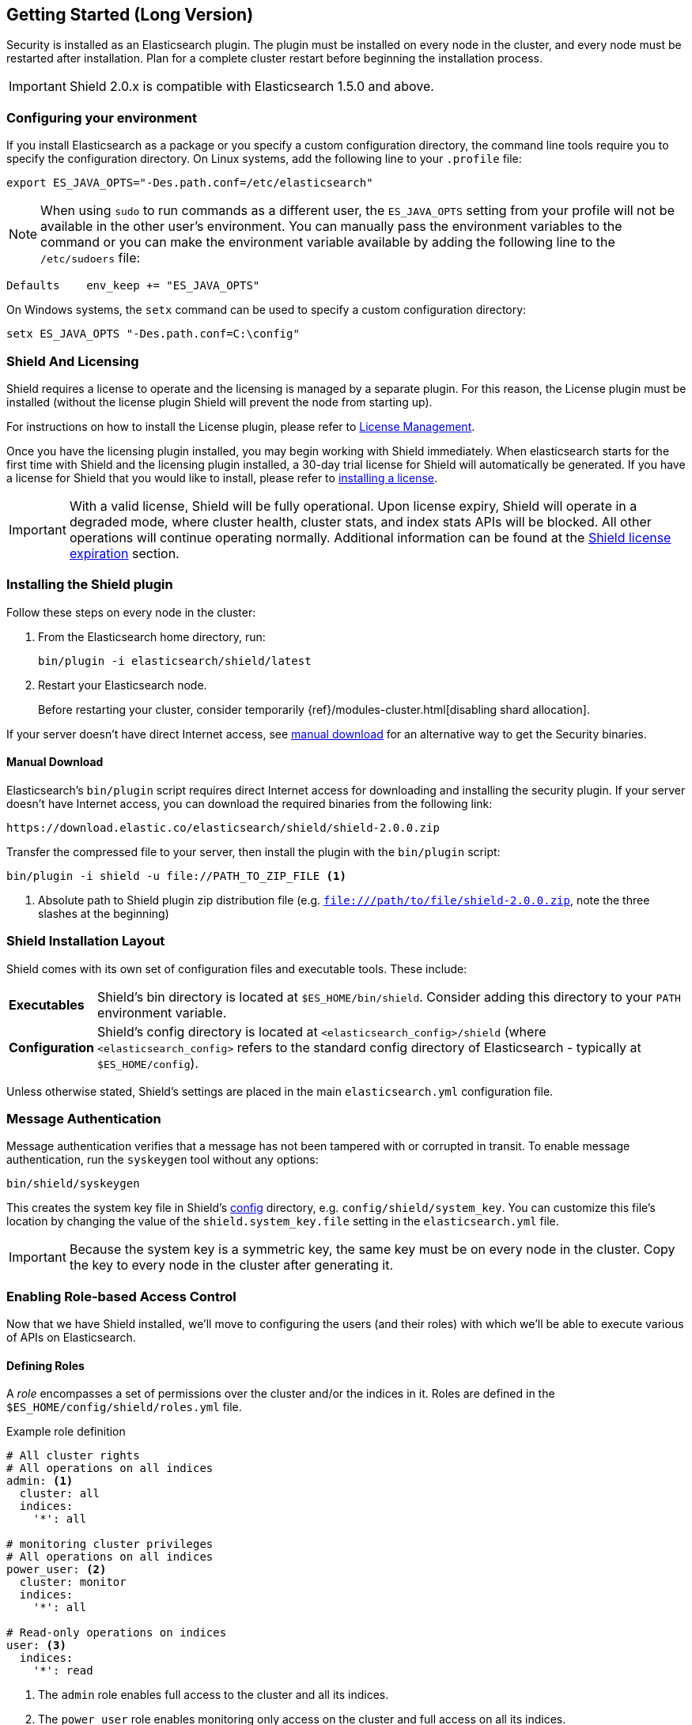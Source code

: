 [[getting-started]]
== Getting Started (Long Version)

Security is installed as an Elasticsearch plugin. The plugin must be installed on every node in the cluster, and every
node must be restarted after installation. Plan for a complete cluster restart before beginning the installation
process.

IMPORTANT:  Shield 2.0.x is compatible with Elasticsearch 1.5.0 and above.

[float]
=== Configuring your environment

If you install Elasticsearch as a package or you specify a custom configuration directory, the command line
tools require you to specify the configuration directory. On Linux systems, add the following line to your
`.profile` file:

[source,shell]
----------------------------------------------------------
export ES_JAVA_OPTS="-Des.path.conf=/etc/elasticsearch"
----------------------------------------------------------

NOTE: When using `sudo` to run commands as a different user, the `ES_JAVA_OPTS` setting from your profile will not be
available in the other user's environment. You can manually pass the environment variables to the command or you can
make the environment variable available by adding the following line to the `/etc/sudoers` file:

[source,shell]
----------------------------------------------------------
Defaults    env_keep += "ES_JAVA_OPTS"
----------------------------------------------------------

On Windows systems, the `setx` command can be used to specify a custom configuration directory:

[source,shell]
----------------------------------------------------------
setx ES_JAVA_OPTS "-Des.path.conf=C:\config"
----------------------------------------------------------

[float]
=== Shield And Licensing

Shield requires a license to operate and the licensing is managed by a separate plugin. For this reason,
the License plugin must be installed (without the license plugin Shield will prevent the node from starting up).

For instructions on how to install the License plugin, please refer to <<license-management, License Management>>.

Once you have the licensing plugin installed, you may begin working with Shield immediately. When elasticsearch starts for the
first time with Shield and the licensing plugin installed, a 30-day trial license for Shield will automatically be generated.
If you have a license for Shield that you would like to install, please refer to <<installing-license, installing a license>>.

IMPORTANT:  With a valid license, Shield will be fully operational. Upon license expiry, Shield will operate in a
            degraded mode, where cluster health, cluster stats, and index stats APIs will be blocked. All other operations will
            continue operating normally. Additional information can be found at the <<license-expiration, Shield license expiration>>
            section.

[float]
=== Installing the Shield plugin

Follow these steps on every node in the cluster:

. From the Elasticsearch home directory, run:
+
[source,sh]
------------------------------------------
bin/plugin -i elasticsearch/shield/latest
------------------------------------------

. Restart your Elasticsearch node.
+
Before restarting your cluster, consider temporarily {ref}/modules-cluster.html[disabling shard allocation].

If your server doesn't have direct Internet access, see <<manual_download,manual download>> for an alternative way to
get the Security binaries.

[[manual_download]]

[float]
==== Manual Download

Elasticsearch’s `bin/plugin` script requires direct Internet access for downloading and installing the security plugin.
If your server doesn’t have Internet access, you can download the required binaries from the following link:

[source,sh]
----------------------------------------------------
https://download.elastic.co/elasticsearch/shield/shield-2.0.0.zip
----------------------------------------------------

Transfer the compressed file to your server, then install the plugin with the `bin/plugin` script:

[source,shell]
----------------------------------------------------
bin/plugin -i shield -u file://PATH_TO_ZIP_FILE <1>
----------------------------------------------------
<1> Absolute path to Shield plugin zip distribution file (e.g. `file:///path/to/file/shield-2.0.0.zip`,
    note the three slashes at the beginning)

[[install-layout]]

[float]
=== Shield Installation Layout

Shield comes with its own set of configuration files and executable tools. These include:

[horizontal]
[[shield-bin]] *Executables*::

Shield's bin directory is located at `$ES_HOME/bin/shield`. Consider adding this directory to
your `PATH` environment variable.

[[shield-config]] *Configuration*::

Shield's config directory is located at `<elasticsearch_config>/shield` (where
`<elasticsearch_config>` refers to the standard config directory of
Elasticsearch - typically at `$ES_HOME/config`).

Unless otherwise stated, Shield's settings are placed in the main
`elasticsearch.yml` configuration file.

[[message-authentication]]

[float]
=== Message Authentication

Message authentication verifies that a message has not been tampered with or corrupted in transit. To enable message
authentication, run the `syskeygen` tool without any options:

[source, shell]
----------------
bin/shield/syskeygen
----------------

This creates the system key file in Shield's <<shield-config,config>> directory, e.g. `config/shield/system_key`. You 
can customize this file's location by changing the value of the `shield.system_key.file` setting in the 
`elasticsearch.yml` file.

IMPORTANT: Because the system key is a symmetric key, the same key must be on every node in the cluster. Copy the key to
           every node in the cluster after generating it.

[float]
=== Enabling Role-based Access Control

Now that we have Shield installed, we'll move to configuring the users (and their roles) with which we'll be able to execute
various of APIs on Elasticsearch.

[float]
==== Defining Roles

A _role_ encompasses a set of permissions over the cluster and/or the indices in it. Roles are defined in the
`$ES_HOME/config/shield/roles.yml` file.

.Example role definition
[source,yaml]
--------------------------------------------------
# All cluster rights
# All operations on all indices
admin: <1>
  cluster: all
  indices:
    '*': all

# monitoring cluster privileges
# All operations on all indices
power_user: <2>
  cluster: monitor
  indices:
    '*': all

# Read-only operations on indices
user: <3>
  indices:
    '*': read
--------------------------------------------------
<1> The `admin` role enables full access to the cluster and all its indices.
<2> The `power_user` role enables monitoring only access on the cluster and full access on all its indices.
<3> The `user` role has no cluster wide permissions and only has data read access on all its indices.

For this quick getting started guide, we won't need to change anything in the `roles.yml` file that comes out-of-the-box
with Shield, as it already defines the roles listed in the snippet above. To learn more on roles and how one can configure
them, please see <<roles, Roles>>.

[float]
==== Defining Users

Shield supports different authentication realms that authenticate users from different sources. In this example, we'll 
use the internal <<esusers,`esusers`>> realm that comes with Shield. The `esusers` realm supports user management using 
the `esusers` command line tool from Shield's `bin` directory.

NOTE: The `esusers` realm is enabled by default when no realms are explicitly configured in `elasticsearch.yml`. For more
      information on realms configuration please see <<realms, Realms>>.

[source,shell]
--------------------------------------------------
bin/shield/esusers useradd rdeniro -p taxidriver -r admin
--------------------------------------------------

[source,shell]
--------------------------------------------------
bin/shield/esusers useradd alpacino -p godfather -r user
--------------------------------------------------

The example above adds two users:

* The `rdeniro` user with password `taxidriver`, with the `admin` role in the cluster
* The `alpacino` user with password `godfather`, with the `user` role in the cluster

NOTE: To ensure that Elasticsearch can read the user and role information at startup, run `esusers useradd` as the
      same user you use to run Elasticsearch. Running the command as root or some other user will update the permissions 
      for the `users` and `users_roles` files and prevent Elasticsearch from accessing them.

Now that we've defined the roles and the users of the cluster, you can start the Elasticsearch node and we'll verify that
Shield plugin has been loaded.

[float]
==== Verifying Shield Installation
Once your Elasticsearch node is running, you can issue a `curl` command to verify that Shield has been loaded and is the
expected version.

[source,shell]
-------------------------------------------------------------------------------
curl --user rdeniro:taxidriver 'localhost:9200/_shield'
-------------------------------------------------------------------------------

[source,json]
-------------------------------------------------------------------------------
{
  "status" : "enabled",
  "name" : "Mimic",
  "cluster_name" : "elasticsearch",
  "version" : {
    "number" : "2.0.0",
    "build_hash" : "",
    "build_timestamp" : "NA",
    "build_snapshot" : true
  },
  "tagline" : "You know, for security"
}
-------------------------------------------------------------------------------

You can also check the startup logs to verify that the Shield plugin has loaded and the network transports are using Shield.
A successful installation will show lines similar to the following:

[source,shell]
----------------
[2014-10-09 13:47:38,841][INFO ][transport ] [Ezekiel Stane] Using [org.elasticsearch.shield.transport.ShieldServerTransportService] as transport service, overridden by [shield]
[2014-10-09 13:47:38,841][INFO ][transport ] [Ezekiel Stane] Using [org.elasticsearch.shield.transport.netty.ShieldNettyTransport] as transport, overridden by [shield]
[2014-10-09 13:47:38,842][INFO ][http      ] [Ezekiel Stane] Using [org.elasticsearch.shield.transport.netty.ShieldNettyHttpServerTransport] as http transport, overridden by [shield]
----------------

In the next section, we'll use a simple HTTP client to interact with Elasticsearch protected by Shield.

[[clientauth]]

[float]
=== Configuring HTTP REST Clients

Elasticsearch works with standard HTTP http://en.wikipedia.org/wiki/Basic_access_authentication[basic authentication]
headers to identify the requester. Since Elasticsearch is stateless, this header must be sent with every request:

[source,shell]
--------------------------------------------------
Authorization: Basic <TOKEN> <1>
--------------------------------------------------
<1> The `<TOKEN>` is computed as `base64(USERNAME:PASSWORD)`

[float]
==== Client examples

Using `curl` without basic authentication to create an index has the following result:

[source,shell]
-------------------------------------------------------------------------------
curl -XPUT 'localhost:9200/idx'
-------------------------------------------------------------------------------

[source,json]
-------------------------------------------------------------------------------
{
  "error":  "AuthenticationException[Missing authentication token]",
  "status": 401
}
-------------------------------------------------------------------------------

Since no user is associated with the request above, the request returns an authentication error. Next, use `curl` 
with basic auth to create an index as the `rdeniro` user:

[source,shell]
---------------------------------------------------------
curl --user rdeniro:taxidriver -XPUT 'localhost:9200/idx'
---------------------------------------------------------

[source,json]
---------------------------------------------------------
{
  "acknowledged": true
}
---------------------------------------------------------

Since the request is executed on behalf of administrative user `rdeniro`, the create index request authenticates and
authorizes successfully, resulting in normal execution of the request. Creating another index as the `alpacino` user 
results in the following error:

[source,shell]
------------------------------------------------------------------------------------------------------------------
curl --user alpacino:godfather -XPUT 'localhost:9200/idx2'
------------------------------------------------------------------------------------------------------------------

[source,json]
------------------------------------------------------------------------------------------------------------------
{
  "error":  "AuthorizationException[Action [indices:admin/create] is unauthorized for user [alpacino]]",
  "status": 403
}
------------------------------------------------------------------------------------------------------------------

As user `alpacino` does not have any index administration rights, the request is rejected with an authorization error.

[float]
=== Next Steps

Now you have a working cluster with authentication and access control enabled.
In the <<authorization, _Authorization_>> section, we explain how to manage users and their roles. The 
<<authentication, _Authentication_>> section explains how to use Shield's authentication realms and LDAP integration. The 
<<securing-nodes, _Securing Nodes_>> section discusses enabling SSL/TLS encryption for nodes and clients.
